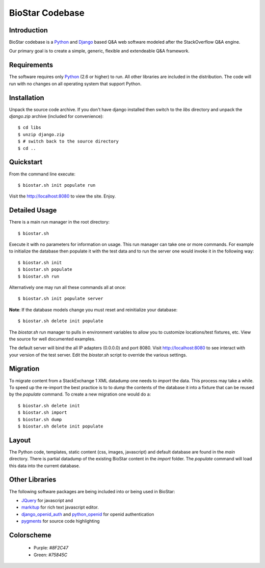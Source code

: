 BioStar Codebase
================

Introduction
-------------

BioStar codebase is a Python_ and Django_ based Q&A web software modeled after
the StackOverflow Q&A engine.

Our primary goal is to create a simple, generic, flexible and extendeable 
Q&A framework.

Requirements
------------

The software requires only Python_ (2.6 or higher) to run. All other 
libraries are included in the distribution. The code will run with 
no changes on all operating system that support Python. 

Installation
------------

Unpack the source code archive. If you don't have django installed 
then switch to the *libs* directory and unpack the *django.zip* archive (included
for convenience)::

	$ cd libs
	$ unzip django.zip
	$ # switch back to the source directory
	$ cd ..

Quickstart
----------

From the command line execute::

    $ biostar.sh init populate run

Visit the http://localhost:8080 to view the site. Enjoy.

.. note The Windows version of the biostar.sh manager has not yet
   been written. The site will work just fine on Windows
   but for now users will need to manually invoke the commands
   present in the *biostar.sh* run manager (TODO).

Detailed Usage
--------------

There is a main run manager in the root directory::

    $ biostar.sh 

Execute it with no parameters for information on usage. This run manager 
can take one or more commands. For example to initialize the database then populate it with
the test data and to run the server one would invoke it in the following way::

    $ biostar.sh init 
    $ biostar.sh populate
    $ biostar.sh run

Alternatively one may run all these commands all at once::

    $ biostar.sh init populate server

**Note**: If the database models change you must reset and reinitialize your database::

    $ biostar.sh delete init populate

The *biostar.sh* run manager to pulls in environment variables to allow you to 
customize locations/test fixtures, etc. View the source for well documented examples.

The default server will bind the all IP adapters (0.0.0.0) and port 8080. Visit http://localhost:8080 to see
interact with your version of the test server. Edit the *biostar.sh* script to override the various settings.

.. warning: The default settings will create an application with a default admin user and password!
   Modify the *main/settings.py* file to contain a different password!

Migration
---------

To migrate content from a StackExchange 1 XML datadump one needs to *import* the data. This process
may take a while. To speed up the re-import the best practice is to to *dump* the 
contents of the database it into a fixture that can be reused by 
the *populate* command. To create a new migration one would do a::

	$ biostar.sh delete init 
	$ biostar.sh import
	$ biostar.sh dump
	$ biostar.sh delete init populate

Layout
------

The Python code, templates, static content (css, images, javascript) and default 
database are found in the *main* directory. 
There is partial datadump of the existing BioStar content in the 
*import* folder. The *populate* command will load 
this data into the current database.

Other Libraries
---------------

The following software packages are being included into or being used in BioStar:

* JQuery_ for javascript and 
* `markitup`_ for rich text javascript editor. 
* `django_openid_auth`_ and `python_openid`_ for openid authentication
* `pygments`_ for source code highlighting

.. _django_openid_auth: https://launchpad.net/django-openid-auth
.. _python_openid: http://pypi.python.org/pypi/python-openid/
.. _pygments: http://pygments.org/

Colorscheme
-----------

  * Purple: `#8F2C47`
  * Green: `#75845C`

.. _Django: http://www.djangoproject.com/
.. _Python: http://www.python.org/
.. _JQuery: http://jquery.com/
.. _markitup: http://markitup.jaysalvat.com/home/
